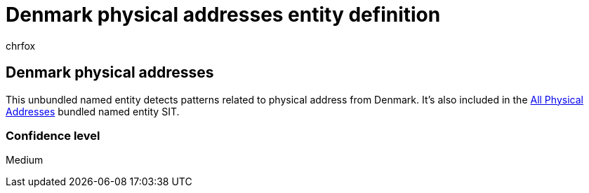 = Denmark physical addresses entity definition
:audience: Admin
:author: chrfox
:description: Denmark physical addresses sensitive information type entity definition.
:f1.keywords: ["CSH"]
:f1_keywords: ["ms.o365.cc.UnifiedDLPRuleContainsSensitiveInformation"]
:feedback_system: None
:hideEdit: true
:manager: laurawi
:ms.author: chrfox
:ms.collection: ["M365-security-compliance"]
:ms.date:
:ms.localizationpriority: medium
:ms.service: O365-seccomp
:ms.topic: reference
:recommendations: false
:search.appverid: MET150

== Denmark physical addresses

This unbundled named entity detects patterns related to physical address from Denmark.
It's also included in the xref:sit-defn-all-physical-addresses.adoc[All Physical Addresses] bundled named entity SIT.

=== Confidence level

Medium
